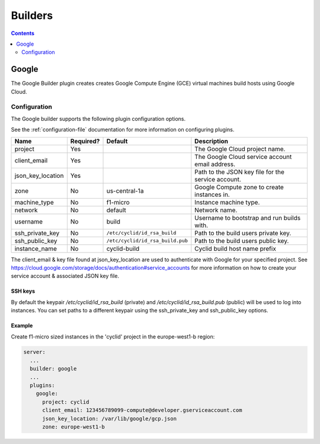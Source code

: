 .. _builders-plugin:

########
Builders
########

.. contents::
   :depth: 2

.. _google:

******
Google
******

The Google Builder plugin creates creates Google Compute Engine (GCE) virtual
machines build hosts using Google Cloud.

Configuration
=============

The Google builder supports the following plugin configuration options.

See the :ref:`configuration-file` documentation for more information on
configuring plugins.

+-----------------------+-----------+----------------------------------+-------------------------------------------------------+
| Name                  | Required? | Default                          | Description                                           |
+=======================+===========+==================================+=======================================================+
| project               | Yes       |                                  | The Google Cloud project name.                        |
+-----------------------+-----------+----------------------------------+-------------------------------------------------------+
| client_email          | Yes       |                                  | The Google Cloud service account email address.       |
+-----------------------+-----------+----------------------------------+-------------------------------------------------------+
| json_key_location     | Yes       |                                  | Path to the JSON key file for the service account.    |
+-----------------------+-----------+----------------------------------+-------------------------------------------------------+
| zone                  | No        | us-central-1a                    | Google Compute zone to create instances in.           |
+-----------------------+-----------+----------------------------------+-------------------------------------------------------+
| machine_type          | No        | f1-micro                         | Instance machine type.                                |
+-----------------------+-----------+----------------------------------+-------------------------------------------------------+
| network               | No        | default                          | Network name.                                         |
+-----------------------+-----------+----------------------------------+-------------------------------------------------------+
| username              | No        | build                            | Username to bootstrap and run builds with.            |
+-----------------------+-----------+----------------------------------+-------------------------------------------------------+
| ssh_private_key       | No        | ``/etc/cyclid/id_rsa_build``     | Path to the build users private key.                  |
+-----------------------+-----------+----------------------------------+-------------------------------------------------------+
| ssh_public_key        | No        | ``/etc/cyclid/id_rsa_build.pub`` | Path to the build users public key.                   |
+-----------------------+-----------+----------------------------------+-------------------------------------------------------+
| instance_name         | No        | cyclid-build                     | Cyclid build host name prefix                         |
+-----------------------+-----------+----------------------------------+-------------------------------------------------------+

The client_email & key file found at json_key_location are used to authenticate
with Google for your specified project. See https://cloud.google.com/storage/docs/authentication#service_accounts
for more information on how to create your service account & associated JSON
key file.

SSH keys
--------

By default the keypair `/etc/cyclid/id_rsa_build` (private) and `/etc/cyclid/id_rsa_build.pub`
(public) will be used to log into instances. You can set paths to a different
keypair using the ssh_private_key and ssh_public_key options.

Example
-------

Create f1-micro sized instances in the 'cyclid' project in the europe-west1-b
region:

.. code:: yaml

  server:
    ...
    builder: google
    ...
    plugins:
      google:
        project: cyclid
        client_email: 123456789099-compute@developer.gserviceaccount.com
        json_key_location: /var/lib/google/gcp.json
        zone: europe-west1-b

